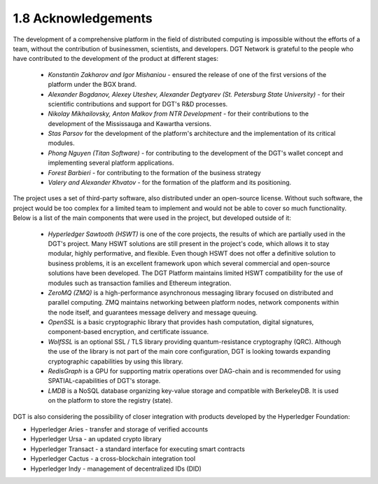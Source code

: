 
1.8 Acknowledgements
++++++++++++++++++++

The development of a comprehensive platform in the field of distributed computing is impossible without the efforts of a team, without the contribution of businessmen, scientists, and developers. DGT Network is grateful to the people who have contributed to the development of the product at different stages:

    •	*Konstantin Zakharov and Igor Mishaniou* - ensured the release of one of the first versions of the platform under the BGX brand.

    •	*Alexander Bogdanov, Alexey Uteshev, Alexander Degtyarev (St. Petersburg State University)* - for their scientific contributions and support for DGT's R&D processes.

    •	*Nikolay Mikhailovsky, Anton Malkov from NTR Development* - for their contributions to the development of the Mississauga and Kawartha versions. 

    •	*Stas Parsov* for the development of the platform's architecture and the implementation of its critical modules. 

    •	*Phong Nguyen (Titan Software)* - for contributing to the development of the DGT's wallet concept and implementing several platform applications.

    •	*Forest Barbieri* - for contributing to the formation of the business strategy

    •	*Valery and Alexander Khvatov* - for the formation of the platform and its positioning. 

The project uses a set of third-party software, also distributed under an open-source license. Without such software, the project would be too complex for a limited team to implement and would not be able to cover so much functionality. Below is a list of the main components that were used in the project, but developed outside of it: 

    •	*Hyperledger Sawtooth (HSWT)* is one of the core projects, the results of which are partially used in the DGT's project. Many HSWT solutions are still present in the project's code, which allows it to stay modular, highly performative, and flexible. Even though HSWT does not offer a definitive solution to business problems, it is an excellent framework upon which several commercial and open-source solutions have been developed. The DGT Platform maintains limited HSWT compatibility for the use of modules such as transaction families and Ethereum integration. 

    •	*ZeroMQ (ZMQ)* is a high-performance asynchronous messaging library focused on distributed and parallel computing. ZMQ maintains networking between platform nodes, network components within the node itself, and guarantees message delivery and message queuing. 

    •	*OpenSSL* is a basic cryptographic library that provides hash computation, digital signatures, component-based encryption, and certificate issuance. 

    •	*WolfSSL* is an optional SSL / TLS library providing quantum-resistance cryptography (QRC). Although the use of the library is not part of the main core configuration, DGT is looking towards expanding cryptographic capabilities by using this library. 

    •	*RedisGraph* is a GPU for supporting matrix operations over DAG-chain and is recommended for using SPATIAL-capabilities of DGT's storage. 

    •	*LMDB* is a NoSQL database organizing key-value storage and compatible with BerkeleyDB. It is used on the platform to store the registry (state). 

DGT is also considering the possibility of closer integration with products developed by the Hyperledger Foundation: 

•	Hyperledger Aries - transfer and storage of verified accounts
•	Hyperledger Ursa - an updated crypto library
•	Hyperledger Transact - a standard interface for executing smart contracts
•	Hyperledger Cactus - a cross-blockchain integration tool
•	Hyperledger Indy - management of decentralized IDs (DID)
